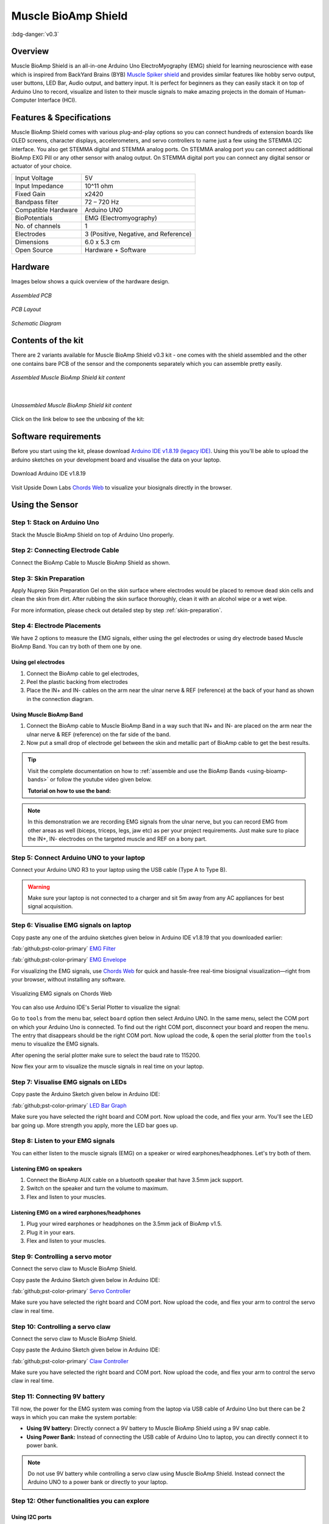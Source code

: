 .. _muscle-bioamp-shield:

Muscle BioAmp Shield
######################

:bdg-danger:`v0.3`

Overview
**********

Muscle BioAmp Shield is an all-in-one Arduino Uno ElectroMyography (EMG) shield for learning neuroscience with ease which is inspired from 
BackYard Brains (BYB) `Muscle Spiker shield <https://backyardbrains.com/products/muscleSpikerShield>`_ and provides similar features like hobby servo output, user buttons, LED Bar, Audio output, and 
battery input. It is perfect for beginners as they can easily stack it on top of Arduino Uno to record, visualize and listen to their muscle 
signals to make amazing projects in the domain of Human-Computer Interface (HCI).

.. figure:: media/muscle-bioamp-shield.*
    :align: center

Features & Specifications
****************************

Muscle BioAmp Shield comes with various plug-and-play options so you can connect hundreds of extension boards like OLED screens, 
character displays, accelerometers, and servo controllers to name just a few using the STEMMA I2C interface. You also get STEMMA 
digital and STEMMA analog ports. On STEMMA analog port you can connect additional BioAmp EXG Pill or any other sensor with analog 
output. On STEMMA digital port you can connect any digital sensor or actuator of your choice.

.. .. figure:: media/shield-pamphlet.*
..     :align: center

+---------------------+---------------------------------------+
| Input Voltage       | 5V                                    |
+---------------------+---------------------------------------+
| Input Impedance     | 10^11 ohm                             |
+---------------------+---------------------------------------+
| Fixed Gain          | x2420                                 |
+---------------------+---------------------------------------+
| Bandpass filter     | 72 – 720 Hz                           |
+---------------------+---------------------------------------+
| Compatible Hardware | Arduino UNO                           |
+---------------------+---------------------------------------+
| BioPotentials       | EMG (Electromyography)                |
+---------------------+---------------------------------------+
| No. of channels     | 1                                     |
+---------------------+---------------------------------------+
| Electrodes          | 3 (Positive, Negative, and Reference) |
+---------------------+---------------------------------------+
| Dimensions          | 6.0 x 5.3 cm                          |
+---------------------+---------------------------------------+
| Open Source         | Hardware + Software                   |
+---------------------+---------------------------------------+

Hardware
*********

Images below shows a quick overview of the hardware design.

.. only:: html

    .. grid:: 1 1 2 2
        :margin: 4 4 0 0 
        :gutter: 2

        .. grid-item::

            .. card::

                **PCB Front**
                ^^^^^
                .. figure:: media/Muscle-BioAmp-Shield-Front.*

        .. grid-item::
            
            .. card::

                **PCB Back**
                ^^^^^
                .. figure:: media/Muscle-BioAmp-Shield-Back.*

.. only:: latex

    .. figure:: media/Muscle-BioAmp-Shield-Front.*
        :align: center
        :width: 30%

        `PCB Front`

    .. figure:: media/Muscle-BioAmp-Shield-Back.*
        :align: center
        :width: 30%

        `PCB Back`

.. figure:: media/Assembly/24_Assembled.*
    :align: center
    :width: 80%

    `Assembled PCB`

.. figure:: media/dimensions.*
    :align: center

    `PCB Layout`

.. figure:: media/Schematic.*
    :align: center

    `Schematic Diagram`

Contents of the kit
********************

There are 2 variants available for Muscle BioAmp Shield v0.3 kit - one comes with the shield assembled and the other one contains bare PCB of the sensor and the components separately which you can assemble pretty easily.


.. figure:: media/kit-contents-assembled.*
    :align: center
    :width: 80%

    `Assembled Muscle BioAmp Shield kit content`

|

.. figure:: media/kit-contents-unassembled.*
    :align: center
    :width: 80%

    `Unassembled Muscle BioAmp Shield kit content`


Click on the link below to see the unboxing of the kit:

.. youtube:: w8yw12SUe6Q
  :width: 100%
  :align: center

Software requirements
**********************

Before you start using the kit, please download `Arduino IDE v1.8.19 (legacy IDE) <https://www.arduino.cc/en/software>`_. Using this you'll be able to upload the arduino sketches on your development board and visualise the data on your laptop.
    
.. figure:: ../../../kits/diy-neuroscience/basic/media/arduino-ide.*
    :align: center

    Download Arduino IDE v1.8.19

Visit Upside Down Labs `Chords Web <https://chords.upsidedownlabs.tech>`_ to visualize your biosignals directly in the browser.

.. figure:: ../../../software/chords/chords-web/media/chords_landing_page.*

.. grid:: 1 1 1 1
    :margin: 4 4 0 0 
    :gutter: 2

    .. grid-item::

        .. card::
            
            **Getting started with Chords Web**

            .. youtube:: IVIPnk9z75g
                :align: center
                :width: 100%

.. only:: html

    Assembling the Kit
    ********************

    You can get your own Muscle BioAmp Shield bag of parts from our `online stores <https://linktr.ee/Upside_Down_Labs_stores>`_ (shipping worldwide) 
    and for assembling your shield you can take a look at `this interactive BOM <https://upsidedownlabs.github.io/DIY-Muscle-BioAmp-
    Shield/ibom.html>`_ or the step by step guide below. 

    .. note:: Follow the highlighted yellow shapes to assemble your shield!

    .. grid:: 1 1 2 2
        :margin: 2 2 0 0 
        :gutter: 2

        .. grid-item::
            
            .. figure:: media/Assembly/01_Bare_Board.*

                **Step 1 - Bare Board**

        .. grid-item::

            .. figure:: media/Assembly/02_1M_Resistors.jpg
                
                **Step 2 - 1M Resistors** 

        .. grid-item::

            .. figure:: media/Assembly/03_330R_Resistors.jpg

                **Step 3 - 330R Resistors** 

        .. grid-item::

            .. figure:: media/Assembly/04_10K_Resistors.jpg

                **Step 4 - 10K Resistors** 

        .. grid-item::

            .. figure:: media/Assembly/05_22K_Resistors.jpg

                **Step 5 - 22K Resistors** 

        .. grid-item::

            .. figure:: media/Assembly/06_1K_Resistors.jpg

                **Step 6 - 1K Resistors** 

        .. grid-item::

            .. figure:: media/Assembly/07_220K_Resistors.jpg

                **Step 7 - 220K Resistors** 

        .. grid-item::

            .. figure:: media/Assembly/08_1nF_Capacitors.jpg

                **Step 8 - 1nF Capacitors** 

        .. grid-item::

            .. figure:: media/Assembly/09_100nF_Capacitors.jpg

                **Step 9 - 100nF Capacitors** 

        .. grid-item::

            .. figure:: media/Assembly/10_100pF_Capacitors.jpg

                **Step 10 - 100pF Capacitors** 

        .. grid-item::

            .. figure:: media/Assembly/11_Angled_Header_Pins.jpg

                **Step 11 - Angled Header Pins** 

        .. grid-item::

            .. figure:: media/Assembly/12_5x5mm_Buttons.jpg

                **Step 12 - 5x5mm Buttons** 

        .. grid-item::

            .. figure:: media/Assembly/13_OptoIsolator.jpg

                **Step 13 - OptoIsolator** 

        .. grid-item::

            .. figure:: media/Assembly/14_JST_PH_Angled_Connectors.jpg

                **Step 14 - JST PH Angled Connectors** 

        .. grid-item::

            .. figure:: media/Assembly/15_JST_PH_Straight_Connectors.jpg

                **Step 15 - JST PH Straight Connectors** 

        .. grid-item::

            .. figure:: media/Assembly/16_IC_Socket.jpg

                **Step 16 - IC Socket** 

        .. grid-item::

            .. figure:: media/Assembly/17_IC.jpg

                **Step 17 - IC** 

        .. grid-item::

            .. figure:: media/Assembly/18_LEDs.jpg

                **Step 18 - LEDs** 

        .. grid-item::

            .. figure:: media/Assembly/19_3.5mm_Headphone_Jack.jpg

                **Step 19 - 3.5mm Headphone Jack** 

        .. grid-item::

            .. figure:: media/Assembly/20_2.2uF_Capacitor.jpg

                **Step 20 - 2.2uF Capacitor** 

        .. grid-item::

            .. figure:: media/Assembly/21_1uF_Capacitor.jpg

                **Step 21 - 1uF Capacitor** 

        .. grid-item::

            .. figure:: media/Assembly/22_470uF_Capacitor.jpg

                **Step 22 - 470uF Capacitor** 

        .. grid-item::

            .. figure:: media/Assembly/23_Header_Pins.jpg

                **Step 23 - Header Pins** 

        .. grid-item::

            .. figure:: media/Assembly/24_Assembled.jpg

                **Step 24 - Assembled Shield** 


    Still can't figure out the assembly? You can follow the video provided below to assemble your Shield.

    .. youtube:: dcuCihh3yn4
        :width: 100%

Using the Sensor
******************

Step 1: Stack on Arduino Uno
=================================

Stack the Muscle BioAmp Shield on top of Arduino Uno properly.

.. only:: html

    .. figure:: media/gifs/shield-arduino-connection.*
        :align: center

.. only:: latex

    .. figure:: media/images/shield-arduino-connection.*
        :align: center

Step 2: Connecting Electrode Cable
=======================================

Connect the BioAmp Cable to Muscle BioAmp Shield as shown.

.. only:: html

    .. figure:: media/gifs/electrode-cable-connection.*
        :align: center

.. only:: latex

    .. figure:: media/images/electrode-cable-connection.*
        :align: center

Step 3: Skin Preparation
=============================

Apply Nuprep Skin Preparation Gel on the skin surface where electrodes would be placed to remove dead skin cells and clean the skin from dirt. After rubbing the skin surface thoroughly, clean it with an alcohol wipe or a wet wipe.

For more information, please check out detailed step by step :ref:`skin-preparation`.

Step 4: Electrode Placements
=================================

We have 2 options to measure the EMG signals, either using the gel electrodes or using dry electrode based Muscle BioAmp Band. You can try both of them one by one.

Using gel electrodes
-----------------------

1. Connect the BioAmp cable to gel electrodes,
2. Peel the plastic backing from electrodes
3. Place the IN+ and IN- cables on the arm near the ulnar nerve & REF (reference) at the back of your hand as shown in the connection diagram.

.. only:: html

    .. figure:: media/gifs/electrode-placement.gif
        :align: center

.. only:: latex

    .. figure:: media/images/electrode-placement-1.*
        :align: center

        `Electrode placement for REF cable`

    .. figure:: media/images/electrode-placement-2.*
        :align: center

        `Electrode placement for IN+, IN- cables`

Using Muscle BioAmp Band
---------------------------

1. Connect the BioAmp cable to Muscle BioAmp Band in a way such that IN+ and IN- are placed on the arm near the ulnar nerve & REF (reference) on the far side of the band.
2. Now put a small drop of electrode gel between the skin and metallic part of BioAmp cable to get the best results.

.. tip:: Visit the complete documentation on how to :ref:`assemble and use the BioAmp Bands <using-bioamp-bands>` or follow the youtube video given below.

   **Tutorial on how to use the band:**

   .. youtube:: xYZdw0aesa0
       :align: center
       :width: 100%

.. note:: In this demonstration we are recording EMG signals from the ulnar nerve, but you can record EMG from other areas as well (biceps, triceps, legs, jaw etc) as per your project requirements. Just make sure to place the IN+, IN- electrodes on the targeted muscle and REF on a bony part.

Step 5: Connect Arduino UNO to your laptop
=============================================

Connect your Arduino UNO R3 to your laptop using the USB cable (Type A to Type B).

.. only:: html

    .. figure:: media/gifs/arduino-laptop-connection.gif
        :align: center
 
.. only:: latex

    .. figure:: media/images/arduino-laptop-connection-1.*
        :align: center
        :width: 50%

    .. figure:: media/images/arduino-laptop-connection-2.*
        :align: center 
        :width: 50%       

.. warning:: Make sure your laptop is not connected to a charger and sit 5m away from any AC appliances for best signal acquisition.

Step 6: Visualise EMG signals on laptop
==========================================

Copy paste any one of the arduino sketches given below in Arduino IDE v1.8.19 that you downloaded earlier:
    
:fab:`github;pst-color-primary` `EMG Filter <https://github.com/upsidedownlabs/Muscle-BioAmp-Arduino-Firmware/blob/main/2_EMGFilter/2_EMGFilter.ino>`_

:fab:`github;pst-color-primary` `EMG Envelope <https://github.com/upsidedownlabs/Muscle-BioAmp-Arduino-Firmware/blob/main/3_EMGEnvelope/3_EMGEnvelope.ino>`_

For visualizing the EMG signals, use `Chords Web <https://chords.upsidedownlabs.tech/>`_ for quick and hassle-free real-time biosignal visualization—right from your browser, without installing any software.

.. figure:: ../../../software/chords/chords-web/media/chords_emg_signal.*
    :align: center
    :alt: Visualizing EMG signals on Chords Web

    Visualizing EMG signals on Chords Web

You can also use Arduino IDE's Serial Plotter to visualize the signal:

Go to ``tools`` from the menu bar, select ``board`` option then select Arduino UNO. In the same menu, 
select the COM port on which your Arduino Uno is connected. To find out the right COM port, 
disconnect your board and reopen the menu. The entry that disappears should be the 
right COM port. Now upload the code, & open the serial plotter from the ``tools`` menu to visualize 
the EMG signals. 

After opening the serial plotter make sure to select the baud rate to 115200.

Now flex your arm to visualize the muscle signals in real time on your laptop.

.. only:: html

    .. figure:: media/gifs/visualise-emg.gif
        :align: center

.. only:: latex
    
    .. figure:: media/images/visualise-emg.*
        :align: center

        `Visualise EMG signals on laptop`

Step 7: Visualise EMG signals on LEDs
==========================================

Copy paste the Arduino Sketch given below in Arduino IDE:

:fab:`github;pst-color-primary` `LED Bar Graph <https://github.com/upsidedownlabs/BioAmp-EXG-Pill/blob/main/software/LEDBarGraph/LEDBarGraph.ino>`_

Make sure you have selected the right board and COM port. Now upload the code, and flex your arm. You'll see the LED bar going up. More strength you apply, more the LED bar goes up.

.. only:: html

    .. figure:: media/gifs/led-graph.gif
        :align: center

.. only:: latex

    .. figure:: media/images/led-graph.*
        :align: center

        `Visualise EMG signals on LEDs`

Step 8: Listen to your EMG signals
====================================

You can either listen to the muscle signals (EMG) on a speaker or wired earphones/headphones. Let's try both of them.

Listening EMG on speakers
-----------------------------

1. Connect the BioAmp AUX cable on a bluetooth speaker that have 3.5mm jack support.
2. Switch on the speaker and turn the volume to maximum.
3. Flex and listen to your muscles.

.. only:: html

    .. figure:: media/gifs/listening-emg-speakers.gif
        :align: center

.. only:: latex

    .. figure:: media/images/listening-emg-speakers.*
        :align: center

        Listening EMG on speakers

Listening EMG on a wired earphones/headphones
----------------------------------------------

1. Plug your wired earphones or headphones on the 3.5mm jack of BioAmp v1.5.
2. Plug it in your ears.
3. Flex and listen to your muscles.

.. only:: html

    .. figure:: media/gifs/listening-emg-earphones.gif
        :align: center

.. only:: latex

     .. figure:: media/images/listening-emg-earphones.*
        :align: center

        `Listening EMG on a wired earphones/headphones`

Step 9: Controlling a servo motor
===================================

Connect the servo claw to Muscle BioAmp Shield.

Copy paste the Arduino Sketch given below in Arduino IDE:

:fab:`github;pst-color-primary` `Servo Controller <https://github.com/upsidedownlabs/Muscle-BioAmp-Arduino-Firmware/blob/main/5_ServoControl/5_ServoControl.ino>`_

Make sure you have selected the right board and COM port. Now upload the code, and flex your arm to control the servo claw in real time.

.. only:: html
    
    .. figure:: media/gifs/servo-control.gif
        :align: center

Step 10: Controlling a servo claw
====================================

Connect the servo claw to Muscle BioAmp Shield.

Copy paste the Arduino Sketch given below in Arduino IDE:

:fab:`github;pst-color-primary` `Claw Controller <https://github.com/upsidedownlabs/Muscle-BioAmp-Arduino-Firmware/tree/main/4_ClawController>`_

Make sure you have selected the right board and COM port. Now upload the code, and flex your arm to control the servo claw in real time.

.. only:: html
    
    .. figure:: media/gifs/claw-control.gif
        :align: center

.. only:: latex

    .. figure:: media/images/claw-control.*
        :align: center

Step 11: Connecting 9V battery
====================================

Till now, the power for the EMG system was coming from the laptop via USB cable of Arduino Uno but there can be 2 ways in which you can make the system portable:

- **Using 9V battery:** Directly connect a 9V battery to Muscle BioAmp Shield using a 9V snap cable.
- **Using Power Bank:** Instead of connecting the USB cable of Arduino Uno to laptop, you can directly connect it to power bank.

.. only:: html

    .. figure:: media/gifs/9v-battery.gif
        :align: center

.. note:: Do not use 9V battery while controlling a servo claw using Muscle BioAmp Shield. Instead connect the Arduino UNO to a power bank or directly to your laptop.

Step 12: Other functionalities you can explore
====================================================

Using I2C ports
-----------------

There are 2 I2C ports available on Muscle BioAmp Shield and you can connect hundreds of devices having I2C compatibility using the 4-pin JST PH 2.0 mm STEMMA cables provided.

Some of the examples are: ``OLED screens``, ``character displays``, ``temperature sensors``, ``accelerometers``, ``gyroscopes``, ``light sensors``, ``BioAmp Hardware``, etc.

Using STEMMA Digital port
---------------------------

Connect Arduino Uno's D6 digital I/O pins using STEMMA digital connectors.

Using STEMMA Analog port
--------------------------

Connect Arduino Uno's A2 analog input pins using STEMMA analog connectors.

Using user buttons
---------------------

Program the 2 user buttons according to your project requirements.
